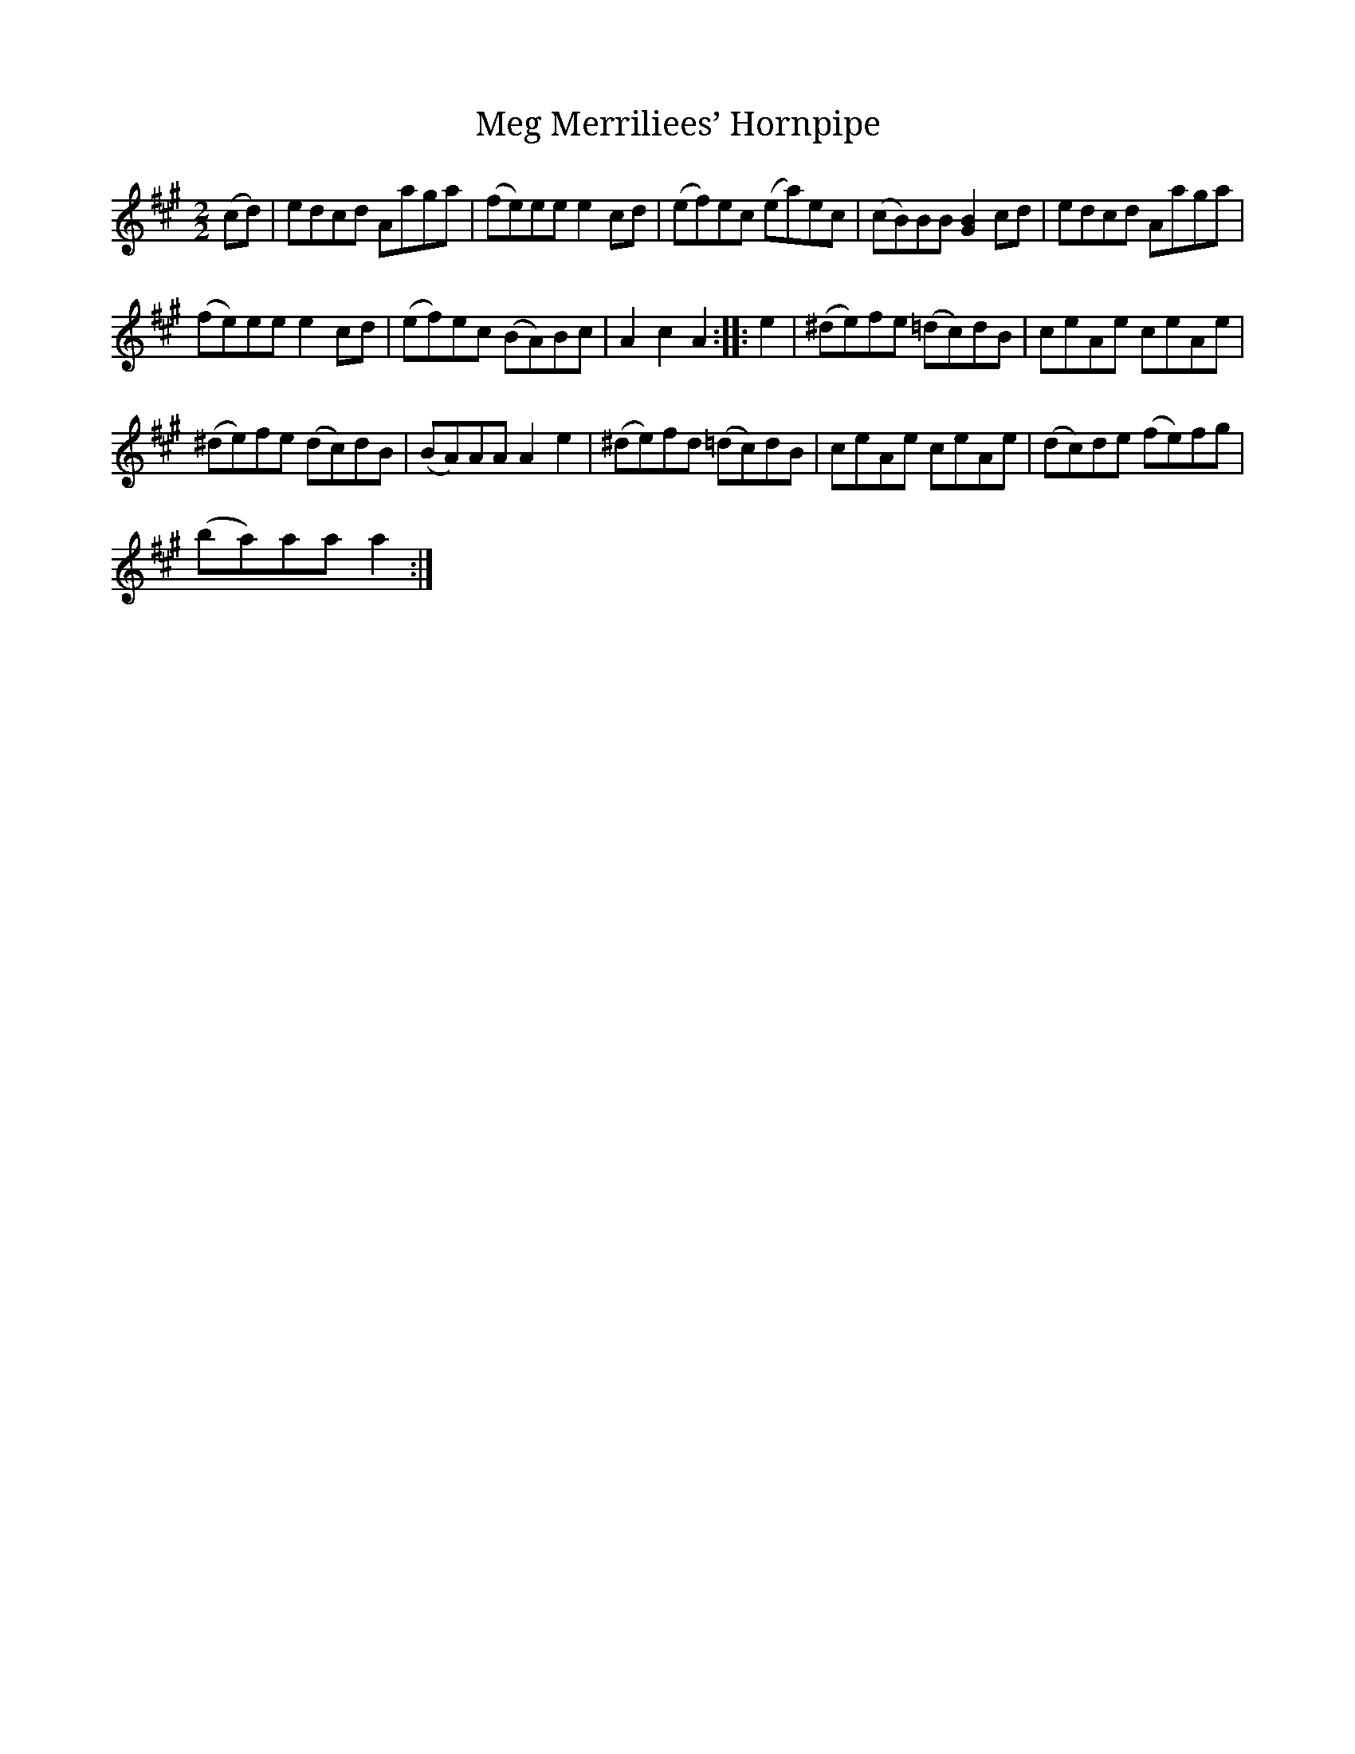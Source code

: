X:1
T:Meg Merriliees’ Hornpipe
L:1/8
M:2/2
I:linebreak $
K:A
V:1 treble 
V:1
 (cd) | edcd Aaga | (fe)ee e2 cd | (ef)ec (ea)ec | (cB)BB [GB]2 cd | edcd Aaga |$ (fe)ee e2 cd | %7
 (ef)ec (BA)Bc | A2 c2 A2 :: e2 | (^de)fe (=dc)dB | ceAe ceAe |$ (^de)fe (dc)dB | (BA)AA A2 e2 | %14
 (^de)fd (=dc)dB | ceAe ceAe | (dc)de (fe)fg |$ (ba)aa a2 :| %18
